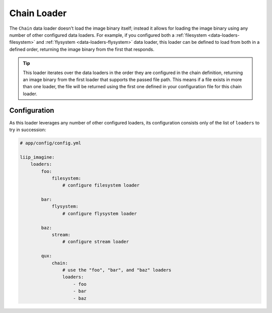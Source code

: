 
.. _data-loaders-chain:

Chain Loader
============

The ``Chain`` data loader doesn't load the image binary itself; instead
it allows for loading the image binary using any number of other
configured data loaders. For example, if you configured both a
:ref:`filesystem <data-loaders-filesystem>` and
:ref:`flysystem <data-loaders-flysystem>` data loader, this loader can
be defined to load from both in a defined order, returning the image
binary from the first that responds.

.. tip::

    This loader iterates over the data loaders in the order they are
    configured in the chain definition, returning an image binary from
    the first loader that supports the passed file path. This means if
    a file exists in more than one loader, the file will be returned
    using the first one defined in your configuration file for this
    chain loader.



Configuration
-------------

As this loader leverages any number of other configured loaders, its
configuration consists only of the list of ``loaders`` to try in succession:

.. code-block:: yaml

    # app/config/config.yml

    liip_imagine:
        loaders:
            foo:
                filesystem:
                    # configure filesystem loader

            bar:
                flysystem:
                    # configure flysystem loader

            baz:
                stream:
                    # configure stream loader

            qux:
                chain:
                    # use the "foo", "bar", and "baz" loaders
                    loaders:
                        - foo
                        - bar
                        - baz
